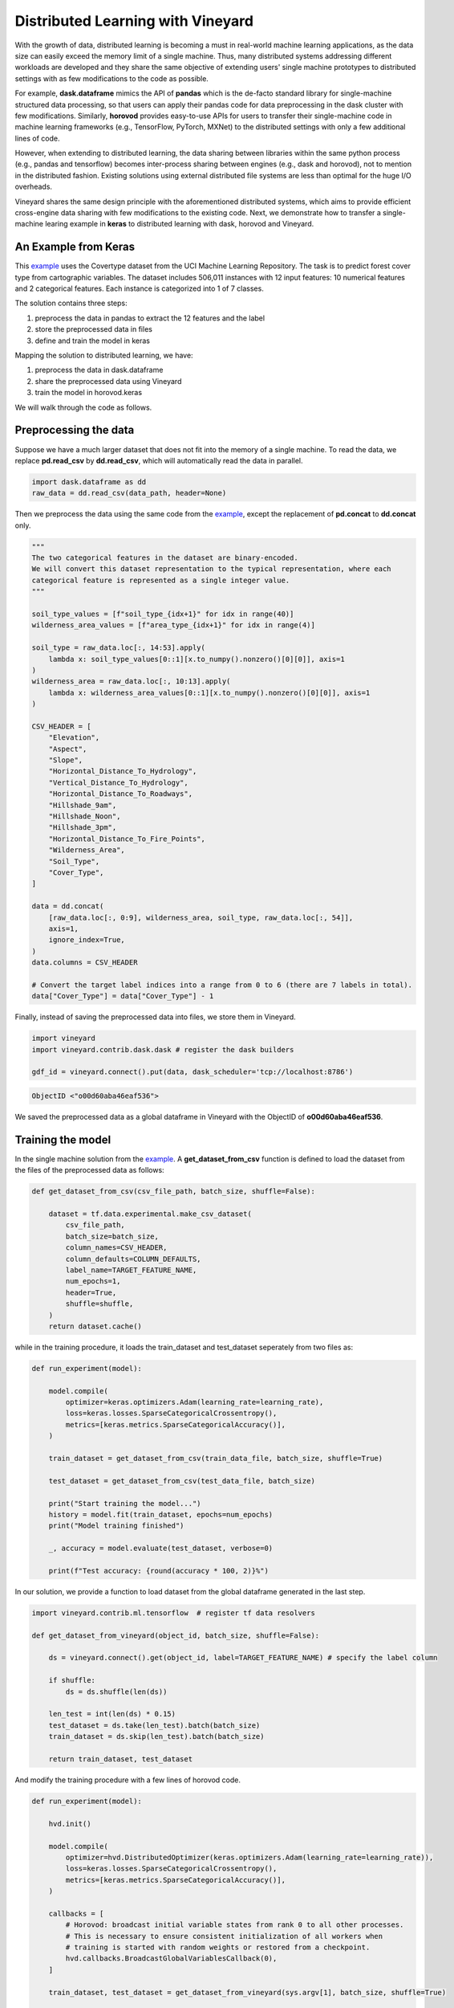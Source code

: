 Distributed Learning with Vineyard
==================================

With the growth of data, distributed learning is becoming a must in real-world machine learning
applications, as the data size can easily exceed the memory limit of a single machine.
Thus, many distributed systems addressing different workloads are developed
and they share the same objective of extending users' single machine prototypes 
to distributed settings with as few modifications to the code as possible.

For example, **dask.dataframe** mimics the API of **pandas** which is the de-facto standard
library for single-machine structured data processing, so that users can apply their
pandas code for data preprocessing in the dask cluster with few modifications.
Similarly, **horovod** provides easy-to-use APIs for users to transfer their single-machine
code in machine learning frameworks (e.g., TensorFlow, PyTorch, MXNet) to the distributed settings
with only a few additional lines of code.

However, when extending to distributed learning, the data sharing between libraries within the same
python process (e.g., pandas and tensorflow) becomes inter-process sharing between engines (e.g.,
dask and horovod), not to mention in the distributed fashion. Existing solutions using external
distributed file systems are less than optimal for the huge I/O overheads.

Vineyard shares the same design principle with the aforementioned distributed systems, which aims to
provide efficient cross-engine data sharing with few modifications to the existing code.
Next, we demonstrate how to transfer a single-machine learing example in **keras** to distributed learning
with dask, horovod and Vineyard.

An Example from Keras
---------------------
This example_ uses the Covertype dataset from the UCI Machine Learning Repository.
The task is to predict forest cover type from cartographic variables.
The dataset includes 506,011 instances with 12 input features:
10 numerical features and 2 categorical features.
Each instance is categorized into 1 of 7 classes.

The solution contains three steps:

1. preprocess the data in pandas to extract the 12 features and the label

2. store the preprocessed data in files

3. define and train the model in keras


Mapping the solution to distributed learning, we have:

1. preprocess the data in dask.dataframe

2. share the preprocessed data using Vineyard

3. train the model in horovod.keras


We will walk through the code as follows.

Preprocessing the data
----------------------

Suppose we have a much larger dataset that does not fit into
the memory of a single machine. To read the data, we replace
**pd.read_csv** by **dd.read_csv**, which will automatically
read the data in parallel.

.. code:: python

    import dask.dataframe as dd
    raw_data = dd.read_csv(data_path, header=None)

Then we preprocess the data using the same code from the example_,
except the replacement of **pd.concat** to **dd.concat** only.

.. code:: python

    """
    The two categorical features in the dataset are binary-encoded.
    We will convert this dataset representation to the typical representation, where each
    categorical feature is represented as a single integer value.
    """

    soil_type_values = [f"soil_type_{idx+1}" for idx in range(40)]
    wilderness_area_values = [f"area_type_{idx+1}" for idx in range(4)]

    soil_type = raw_data.loc[:, 14:53].apply(
        lambda x: soil_type_values[0::1][x.to_numpy().nonzero()[0][0]], axis=1
    )
    wilderness_area = raw_data.loc[:, 10:13].apply(
        lambda x: wilderness_area_values[0::1][x.to_numpy().nonzero()[0][0]], axis=1
    )

    CSV_HEADER = [
        "Elevation",
        "Aspect",
        "Slope",
        "Horizontal_Distance_To_Hydrology",
        "Vertical_Distance_To_Hydrology",
        "Horizontal_Distance_To_Roadways",
        "Hillshade_9am",
        "Hillshade_Noon",
        "Hillshade_3pm",
        "Horizontal_Distance_To_Fire_Points",
        "Wilderness_Area",
        "Soil_Type",
        "Cover_Type",
    ]

    data = dd.concat(
        [raw_data.loc[:, 0:9], wilderness_area, soil_type, raw_data.loc[:, 54]],
        axis=1,
        ignore_index=True,
    )
    data.columns = CSV_HEADER

    # Convert the target label indices into a range from 0 to 6 (there are 7 labels in total).
    data["Cover_Type"] = data["Cover_Type"] - 1

Finally, instead of saving the preprocessed data into files, we store them in Vineyard.

.. code:: python

    import vineyard
    import vineyard.contrib.dask.dask # register the dask builders

    gdf_id = vineyard.connect().put(data, dask_scheduler='tcp://localhost:8786')

.. code:: bash

    ObjectID <"o00d60aba46eaf536">

We saved the preprocessed data as a global dataframe
in Vineyard with the ObjectID of **o00d60aba46eaf536**.

Training the model
------------------
In the single machine solution from the example_. A **get_dataset_from_csv** function 
is defined to load the dataset from the files of the preprocessed data as follows:

.. code:: python

    def get_dataset_from_csv(csv_file_path, batch_size, shuffle=False):

        dataset = tf.data.experimental.make_csv_dataset(
            csv_file_path,
            batch_size=batch_size,
            column_names=CSV_HEADER,
            column_defaults=COLUMN_DEFAULTS,
            label_name=TARGET_FEATURE_NAME,
            num_epochs=1,
            header=True,
            shuffle=shuffle,
        )
        return dataset.cache()

while in the training procedure, it loads the train_dataset and test_dataset
seperately from two files as:

.. code:: python

    def run_experiment(model):

        model.compile(
            optimizer=keras.optimizers.Adam(learning_rate=learning_rate),
            loss=keras.losses.SparseCategoricalCrossentropy(),
            metrics=[keras.metrics.SparseCategoricalAccuracy()],
        )

        train_dataset = get_dataset_from_csv(train_data_file, batch_size, shuffle=True)

        test_dataset = get_dataset_from_csv(test_data_file, batch_size)

        print("Start training the model...")
        history = model.fit(train_dataset, epochs=num_epochs)
        print("Model training finished")

        _, accuracy = model.evaluate(test_dataset, verbose=0)

        print(f"Test accuracy: {round(accuracy * 100, 2)}%")

In our solution, we provide a function to load dataset from the global dataframe
generated in the last step.

.. code:: python

    import vineyard.contrib.ml.tensorflow  # register tf data resolvers

    def get_dataset_from_vineyard(object_id, batch_size, shuffle=False):
        
        ds = vineyard.connect().get(object_id, label=TARGET_FEATURE_NAME) # specify the label column

        if shuffle:
            ds = ds.shuffle(len(ds))

        len_test = int(len(ds) * 0.15)
        test_dataset = ds.take(len_test).batch(batch_size)
        train_dataset = ds.skip(len_test).batch(batch_size)

        return train_dataset, test_dataset


And modify the training procedure with a few lines of horovod code.

.. code:: python

    def run_experiment(model):

        hvd.init()

        model.compile(
            optimizer=hvd.DistributedOptimizer(keras.optimizers.Adam(learning_rate=learning_rate)),
            loss=keras.losses.SparseCategoricalCrossentropy(),
            metrics=[keras.metrics.SparseCategoricalAccuracy()],
        )

        callbacks = [
            # Horovod: broadcast initial variable states from rank 0 to all other processes.
            # This is necessary to ensure consistent initialization of all workers when
            # training is started with random weights or restored from a checkpoint.
            hvd.callbacks.BroadcastGlobalVariablesCallback(0),
        ]

        train_dataset, test_dataset = get_dataset_from_vineyard(sys.argv[1], batch_size, shuffle=True)

        print("Start training the model...")
        history = model.fit(train_dataset, epochs=num_epochs, callbacks=callbacks)
        print("Model training finished")

        _, accuracy = model.evaluate(test_dataset, verbose=0)

        print(f"Test accuracy: {round(accuracy * 100, 2)}%")


Then we can execute the distributed training with the command:

.. code:: bash

    horovodrun -np 4 -H h1:1,h2:1,h3:1,h4:1 python train.py o00d60aba46eaf536

All the other parts of training procedure are the same as the single machine solution.

Conclusion
----------

From this example, we can see that with the help of Vineyard, users can easily extend
their single machine solutions to distributed learning using dedicated systems without
worrying about the cross-system data sharing issues.

.. _example: https://keras.io/examples/structured_data/wide_deep_cross_networks/